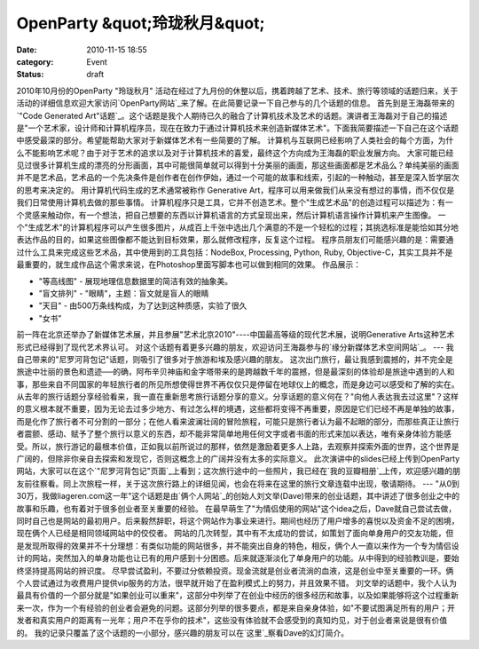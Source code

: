 OpenParty &quot;玲珑秋月&quot;
##########################
:date: 2010-11-15 18:55
:category: Event
:status: draft

2010年10月份的OpenParty "玲珑秋月"
活动在经过了九月份的休整以后，携着跨越了艺术、技术、旅行等领域的话题归来，关于活动的详细信息欢迎大家访问`OpenParty网站`_来了解。在此简要记录一下自己参与的几个话题的信息。
首先到是王海磊带来的`"Code Generated
Art"话题`_。这个话题是我个人期待已久的融合了计算机技术及艺术的话题。演讲者王海磊对于自己的描述是"一个艺术家，设计师和计算机程序员，现在在致力于通过计算机技术来创造新媒体艺术"。下面我简要描述一下自己在这个话题中感受最深的部分。希望能帮助大家对于新媒体艺术有一些简要的了解。
计算机与互联网已经影响了人类社会的每个方面，为什么不能影响艺术呢？由于对于艺术的追求以及对于计算机技术的喜爱，最终这个方向成为王海磊的职业发展方向。
大家可能已经见过很多计算机生成的漂亮的分形画面，其中可能很简单就可以得到十分美丽的画面，那这些画面都是艺术品么？单纯美丽的画面并不是艺术品，艺术品的一个先决条件是创作者在创作伊始，通过一个可能的故事和线索，引起的一种触动，甚至是深入哲学层次的思考来决定的。
用计算机代码生成的艺术通常被称作 Generative
Art，程序可以用来做我们从来没有想过的事情，而不仅仅是我们日常使用计算机去做的那些事情。
计算机程序只是工具，它并不创造艺术。整个"生成艺术品"的创造过程可以描述为：有一个灵感来触动你，有一个想法，把自己想要的东西以计算机语言的方式呈现出来，然后计算机语言操作计算机来产生图像。
一个"生成艺术"的计算机程序可以产生很多图片，从成百上千张中选出几个满意的不是一个轻松的过程；其挑选标准是能恰如其分地表达作品的目的，如果这些图像都不能达到目标效果，那么就修改程序，反复这个过程。
程序员朋友们可能感兴趣的是：需要通过什么工具来完成这些艺术品，其中使用到的工具包括：NodeBox, Processing, Python,
Ruby, Objective-C，其实工具并不是最重要的，就生成作品这个需求来说，在Photoshop里面写脚本也可以做到相同的效果。
作品展示：

-  "等高线图" - 展现地理信息数据里的简洁有效的抽象美。
-  "盲文排列" - "眼睛"，主题：盲文就是盲人的眼睛
-  "天目" - 由500万条线构成，为了达到这种质感，实验了很久
-  "女书"

前一阵在北京还举办了新媒体艺术展，并且参展"艺术北京2010"----中国最高等级的现代艺术展，说明Generative
Arts这种艺术形式已经得到了现代艺术界认可。
对这个话题有着更多兴趣的朋友，欢迎访问王海磊参与的`缘分新媒体艺术空间网站`_。
---
我自己带来的"尼罗河背包记"话题，则吸引了很多对于旅游和埃及感兴趣的朋友。
这次出门旅行，最让我感到震撼的，并不完全是旅途中壮丽的景色和遗迹──的确，阿布辛贝神庙和金字塔带来的是跨越数千年的震撼，但是最深刻的体验却是旅途中遇到的人和事，那些来自不同国家的年轻旅行者的所见所想使得世界不再仅仅只是停留在地球仪上的概念，而是身边可以感受和了解的实在。
从去年的旅行话题分享经验看来，我一直在重新思考旅行话题分享的意义。分享话题的意义何在？"向他人表达我去过这里"？这样的意义根本就不重要，因为无论去过多少地方、有过怎么样的境遇，这些都将变得不再重要，原因是它们已经不再是单独的故事，而是化作了旅行者不可分割的一部分；在他人看来波澜壮阔的冒险旅程，可能只是旅行者认为最不起眼的部分，而那些真正让旅行者震颤、感动、赋予了整个旅行以意义的东西，却不能非常简单地用任何文字或者书面的形式来加以表达，唯有亲身体验方能感受。所以，旅行游记的最根本价值，正如我以前所说过的那样，依然是激励着更多人上路，去观察并探索外面的世界，这个世界是广阔的，但除非你亲自去探索和发现它，否则这概念上的广阔并没有太多的实际意义。
此次演讲中的slides已经上传到OpenParty网站，大家可以在这个`"尼罗河背包记"页面`_上看到；这次旅行途中的一些照片，我已经在`我的豆瓣相册`_上传，欢迎感兴趣的朋友前往察看。同上次旅程一样，关于这次旅行路上的详细见闻，也会在将来在这里的旅行文章连载中出现，敬请期待。
---
"从0到30万，我做liageren.com这一年"这个话题是由`俩个人网站`_的创始人刘文举(Dave)带来的创业话题，其中讲述了很多创业之中的故事和乐趣，也有着对于很多创业者至关重要的经验。
在最早萌生了"为情侣使用的网站"这个idea之后，Dave就自己尝试去做，同时自己也是网站的最初用户。后来毅然辞职，将这个网站作为事业来进行。期间也经历了用户增多的喜悦以及资金不足的困境，现在俩个人已经是相同领域网站中的佼佼者。
网站的几次转型，其中有不太成功的尝试，如策划了面向单身用户的交友功能，但是发现所取得的效果并不十分理想：有类似功能的网站很多，并不能突出自身的特色，相反，俩个人一直以来作为一个专为情侣设计的网站，突然加入的单身功能也让已有的用户感到十分困惑。后来就逐渐淡化了单身用户的功能。从中得到的经验教训是，要始终坚持提高网站的辨识度。
尽早尝试盈利，不要过分依赖投资。现金流就是创业者流淌的血液，这是创业中至关重要的一环。俩个人尝试通过为收费用户提供vip服务的方法，很早就开始了在盈利模式上的努力，并且效果不错。
刘文举的话题中，我个人认为最具有价值的一个部分就是"如果创业可以重来"，这部分中列举了在创业中经历的很多经历和故事，以及如果能够将这个过程重新来一次，作为一个有经验的创业者会避免的问题。这部分列举的很多要点，都是来自亲身体验，如"不要试图满足所有的用户；开发者和真实用户的距离有一光年；用户不在乎你的技术"，这些没有体验就不会感受到的真知灼见，对于创业者来说是很有价值的。
我的记录只覆盖了这个话题的一小部分，感兴趣的朋友可以在`这里`_察看Dave的幻灯简介。

.. _OpenParty网站: http://www.beijing-open-party.org
.. _"Code Generated Art"话题: http://www.beijing-open-party.org/topic/31
.. _缘分新媒体艺术空间网站: http://www.yuanfenflow.com/en/
.. _"尼罗河背包记"页面: http://www.beijing-open-party.org/topic/30
.. _我的豆瓣相册: http://www.douban.com/photos/album/35226818/
.. _俩个人网站: http://www.liageren.com/
.. _这里: http://www.beijing-open-party.org/topic/32
